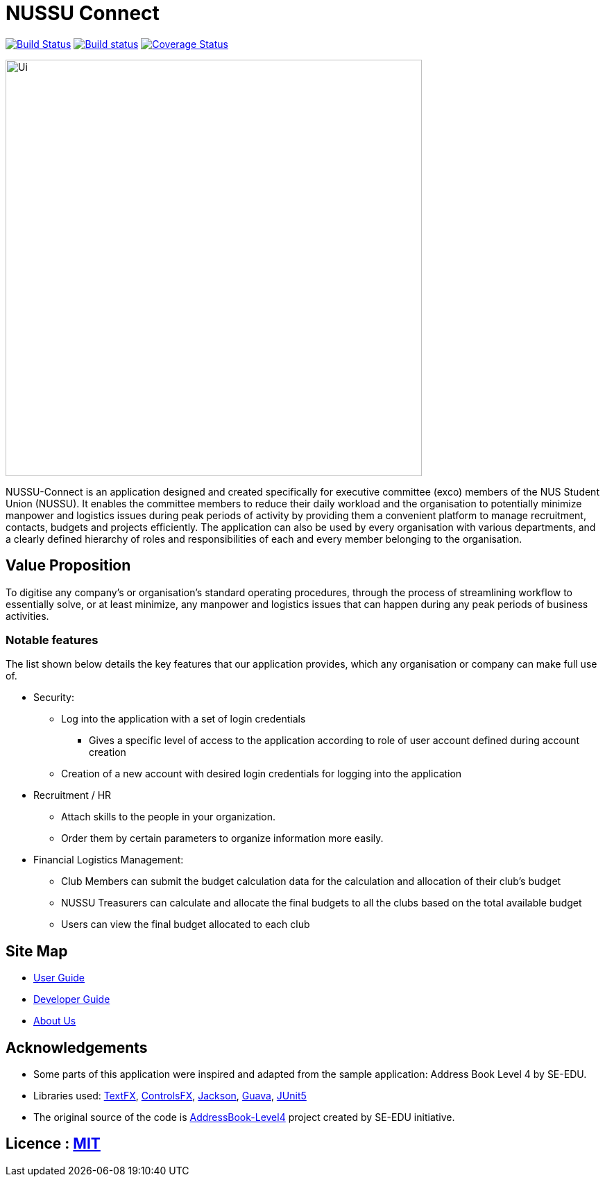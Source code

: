 = NUSSU Connect
ifdef::env-github,env-browser[:relfileprefix: docs/]

https://travis-ci.org/CS2113-AY1819S1-F09-1/main[image:https://travis-ci.org/CS2113-AY1819S1-F09-1/main.svg?branch=master[Build Status]]
https://ci.appveyor.com/project/Chocological/main-64rse[image:https://ci.appveyor.com/api/projects/status/rge5q76v8xnskc7p/branch/master?svg=true[Build status]]
https://coveralls.io/github/CS2113-AY1819S1-F09-1/main?branch=master[image:https://coveralls.io/repos/github/CS2113-AY1819S1-F09-1/main/badge.svg?branch=master[Coverage Status]]

ifdef::env-github[]
image::docs/images/Ui.png[width="600"]
endif::[]

ifndef::env-github[]
image::images/Ui.png[width="600"]
endif::[]


NUSSU-Connect is an application designed and created specifically for executive committee (exco) members of the NUS Student Union (NUSSU).
It enables the committee members to reduce their daily workload and the organisation to potentially minimize manpower and logistics issues
during peak periods of activity by providing them a convenient platform to manage recruitment, contacts, budgets and projects efficiently.
The application can also be used by every organisation with various departments, and a clearly defined hierarchy of roles and
responsibilities of each and every member belonging to the organisation.

== Value Proposition
To digitise any company's or organisation's standard operating procedures, through the process of streamlining workflow to essentially
solve, or at least minimize, any manpower and logistics issues that can happen during any peak periods of business activities.

=== Notable features
The list shown below details the key features that our application provides, which any organisation or company can make full use of.

* Security:
** Log into the application with a set of login credentials
*** Gives a specific level of access to the application according to role of user account defined during account creation
** Creation of a new account with desired login credentials for logging into the application

* Recruitment / HR
** Attach skills to the people in your organization.
** Order them by certain parameters to organize information more easily.

* Financial Logistics Management:
** Club Members can submit the budget calculation data for the calculation and allocation of their club's budget
** NUSSU Treasurers can calculate and allocate the final budgets to all the clubs based on the total available budget
** Users can view the final budget allocated to each club


== Site Map

* <<UserGuide#, User Guide>>
* <<DeveloperGuide#, Developer Guide>>
* <<AboutUs#, About Us>>

== Acknowledgements

* Some parts of this application were inspired and adapted from the sample application: Address Book Level 4 by SE-EDU.
* Libraries used: https://github.com/TestFX/TestFX[TextFX], https://bitbucket.org/controlsfx/controlsfx/[ControlsFX], https://github.com/FasterXML/jackson[Jackson], https://github.com/google/guava[Guava], https://github.com/junit-team/junit5[JUnit5]
* The original source of the code is https://github.com/se-edu/[AddressBook-Level4] project created by SE-EDU initiative.

== Licence : link:LICENSE[MIT]

